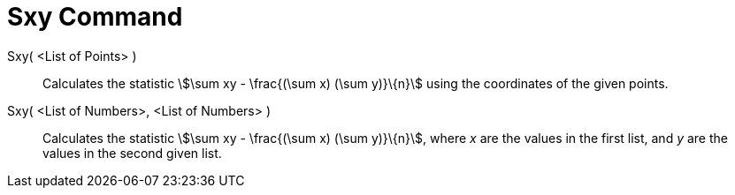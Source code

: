 = Sxy Command
:page-en: commands/Sxy
ifdef::env-github[:imagesdir: /en/modules/ROOT/assets/images]

Sxy( <List of Points> )::
  Calculates the statistic stem:[\sum xy - \frac{(\sum x) (\sum y)}\{n}] using the coordinates of the given points.

Sxy( <List of Numbers>, <List of Numbers> )::
  Calculates the statistic stem:[\sum xy - \frac{(\sum x) (\sum y)}\{n}], where _x_ are the values in the first list,
  and _y_ are the values in the second given list.
